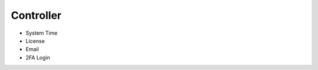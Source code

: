 .. meta::
   :description: Documentation for System Time, License, Email, 2FA Login
   :keywords: System Time, NTP, UTC, timezone, sync, License, customer id, Email, 2FA, Duo

###################################
Controller
###################################

-  System Time

-  License

-  Email

-  2FA Login

.. disqus::
